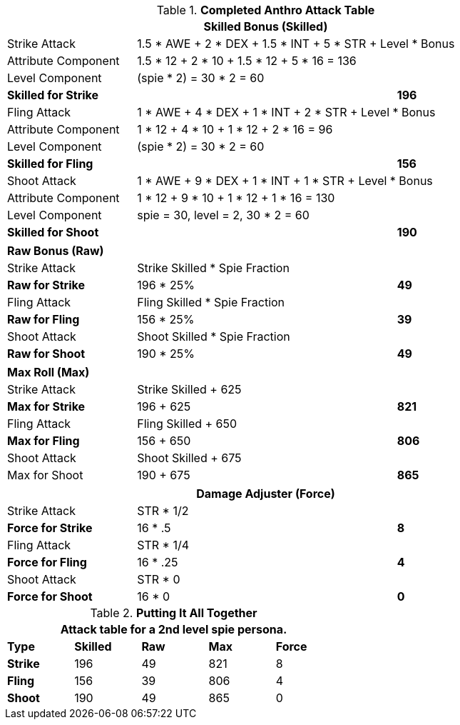 .*Completed Anthro Attack Table*
[width="85%",cols="4*<",frame="all", stripes="even"]
|===
4+<s|Skilled Bonus (Skilled)

|Strike Attack
3+<|1.5 * AWE + 2 * DEX + 1.5 * INT + 5 * STR + Level * Bonus

|Attribute Component
3+<|1.5 * 12 + 2 * 10 + 1.5 * 12 + 5 * 16 = 136

|Level Component
3+<|(spie * 2) = 30 * 2 = 60

s|Skilled for Strike
2+|
>s|196

|Fling Attack
3+<|1 * AWE + 4 * DEX + 1 * INT + 2 * STR + Level * Bonus

|Attribute Component
3+<|1 * 12 + 4 * 10 + 1 * 12 + 2 * 16 = 96

|Level Component
3+<|(spie * 2) = 30 * 2 = 60

s|Skilled for Fling
2+|
>s|156

|Shoot Attack
3+<|1 * AWE + 9 * DEX + 1 * INT + 1 * STR + Level * Bonus

|Attribute Component
3+<| 1 * 12 + 9 * 10 + 1 * 12 + 1 * 16 = 130

|Level Component
3+<| spie = 30, level = 2, 30 * 2 = 60

s|Skilled for Shoot
2+|
>s|190
|===

[width="85%",cols="4*<",frame="all", stripes="even"]
|===

4+<s|Raw Bonus (Raw)

|Strike Attack
3+<|Strike Skilled * Spie Fraction

s|Raw for Strike
2+<|196 * 25%
>s|49 


|Fling Attack
3+<|Fling Skilled * Spie Fraction

s|Raw for Fling
2+<|156 * 25%
>s|39 

|Shoot Attack
3+<|Shoot Skilled * Spie Fraction

s|Raw for Shoot
2+<|190 * 25%
>s|49 
|===

[width="85%",cols="4*<",frame="all", stripes="even"]
|===

4+<s|Max Roll (Max)

|Strike Attack
3+<|Strike Skilled + 625

s|Max for Strike
2+<|196 + 625
>s|821 


|Fling Attack
3+<|Fling Skilled + 650

s|Max for Fling
2+<|156 + 650
>s|806

|Shoot Attack
3+<|Shoot Skilled + 675

|Max for Shoot
2+<|190 + 675
>s|865 
|===


[width="85%",cols="4*<",frame="all", stripes="even"]
|===
4+<s|Damage Adjuster (Force)

|Strike Attack
3+<|STR * 1/2

s|Force for Strike
2+<|16 * .5
>s|8 


|Fling Attack
3+<|STR * 1/4

s|Force for Fling
2+<|16 * .25
>s|4

|Shoot Attack
3+<|STR * 0

s|Force for Shoot
2+<|16 * 0
>s|0 
|===

.*Putting It All Together*
[width="55%",cols="5*^",frame="all", stripes="even", grid="all"]
|===
5+<|Attack table for a 2nd level spie persona.

s|Type
s|Skilled
s|Raw
s|Max
s|Force


s|Strike
|196
|49
|821
|8


s|Fling
|156
|39
|806
|4


s|Shoot
|190
|49
|865
|0

|===